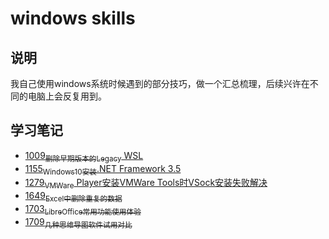 * windows skills
** 说明
我自己使用windows系统时候遇到的部分技巧，做一个汇总梳理，后续兴许在不同的电脑上会反复用到。
** 学习笔记
- [[https://greyzhang.blog.csdn.net/article/details/122442805][1009_删除早期版本的Legacy WSL]]
- [[https://greyzhang.blog.csdn.net/article/details/122972831][1155_Windows10安装.NET Framework 3.5]]
- [[https://blog.csdn.net/grey_csdn/article/details/125434178][1279_VMWare Player安装VMWare Tools时VSock安装失败解决]]
- [[https://blog.csdn.net/grey_csdn/article/details/129696629][1649_Excel中删除重复的数据]]
- [[https://blog.csdn.net/grey_csdn/article/details/130551105][1703_LibreOffice常用功能使用体验]]
- [[https://blog.csdn.net/grey_csdn/article/details/130665808][1709_几种思维导图软件试用对比]]

